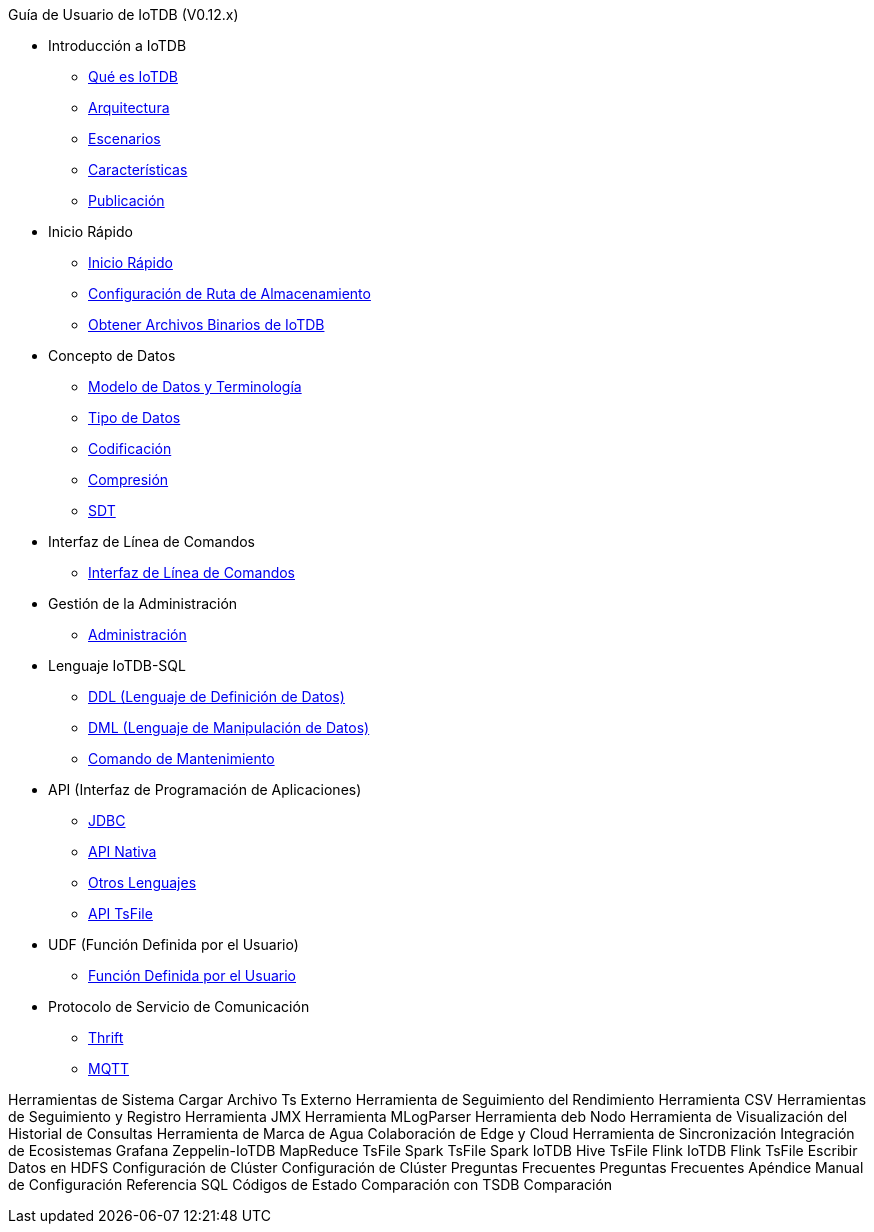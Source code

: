 Guía de Usuario de IoTDB (V0.12.x)

* Introducción a IoTDB
    ** xref:introduccion-a-iotdb/que-es-iotdb.adoc[Qué es IoTDB]
    ** xref:introduccion-a-iotdb/arquitectura.adoc[Arquitectura]
    ** xref:introduccion-a-iotdb/escenario.adoc[Escenarios]
    ** xref:introduccion-a-iotdb/caracteristicas.adoc[Características]
    ** xref:introduccion-a-iotdb/publicacion.adoc[Publicación]

* Inicio Rápido
    ** xref:inicio-rapido/inicio-rapido.adoc[Inicio Rápido]
    ** xref:inicio-rapido/configuracion-de-ruta-de-almacenamiento.adoc[Configuración de Ruta de Almacenamiento]
    ** xref:inicio-rapido/obtener-archivos-binarios-de-iotdb.adoc[Obtener Archivos Binarios de IoTDB]

* Concepto de Datos
    ** xref:concepto-de-datos/modelo-de-datos-y-terminologia.adoc[Modelo de Datos y Terminología]
    ** xref:concepto-de-datos/tipo-de-datos.adoc[Tipo de Datos]
    ** xref:concepto-de-datos/codificacion.adoc[Codificación]
    ** xref:concepto-de-datos/compresion.adoc[Compresión]
    ** xref:concepto-de-datos/sdt.adoc[SDT]

* Interfaz de Línea de Comandos
    ** xref:interfaz-de-linea-de-comandos/interfaz-de-linea-de-comandos.adoc[Interfaz de Línea de Comandos]

* Gestión de la Administración
    ** xref:gestion-de-la-administracion/administracion.adoc[Administración]

* Lenguaje IoTDB-SQL
    ** xref:lenguaje-iotdb-sql/ddl-lenguaje-de-definicion-de-datos.adoc[DDL (Lenguaje de Definición de Datos)]
    ** xref:lenguaje-iotdb-sql/dml-lenguaje-de-manipulacion-de-datos.adoc[DML (Lenguaje de Manipulación de Datos)]
	** xref:lenguaje-iotdb-sql/comando-de-mantenimiento.adoc[Comando de Mantenimiento]

* API (Interfaz de Programación de Aplicaciones)
     ** xref:api-interfaz-de-programacion-de-aplicaciones/jdbc.adoc[JDBC]
     ** xref:api-interfaz-de-programacion-de-aplicaciones/api-nativa.adoc[API Nativa]     
     ** xref:api-interfaz-de-programacion-de-aplicaciones/otros-lenguajes.adoc[Otros Lenguajes]     
     ** xref:api-interfaz-de-programacion-de-aplicaciones/api-tsfile.adoc[API TsFile]     

* UDF (Función Definida por el Usuario)
     ** xref:udf-funcion-definida-por-el-usuario/udf-funcion-definida-por-el-usuario.adoc[Función Definida por el Usuario] 
     
* Protocolo de Servicio de Comunicación
     ** xref:protocolo-de-servicio-de-comunicacion/thrift.adoc[Thrift]
     ** xref:protocolo-de-servicio-de-comunicacion/mqtt.adoc[MQTT]

Herramientas de Sistema
     Cargar Archivo Ts Externo
     Herramienta de Seguimiento del Rendimiento
     Herramienta CSV
     Herramientas de Seguimiento y Registro
     Herramienta JMX
     Herramienta MLogParser
     Herramienta deb Nodo
     Herramienta de Visualización del Historial de Consultas
     Herramienta de Marca de Agua
Colaboración de Edge y Cloud
     Herramienta de Sincronización
Integración de Ecosistemas
     Grafana
     Zeppelin-IoTDB
     MapReduce TsFile
     Spark TsFile
     Spark IoTDB
     Hive TsFile
     Flink IoTDB
     Flink TsFile
     Escribir Datos en HDFS
Configuración de Clúster
     Configuración de Clúster
Preguntas Frecuentes
     Preguntas Frecuentes
Apéndice
     Manual de Configuración
     Referencia SQL
     Códigos de Estado
Comparación con TSDB
     Comparación